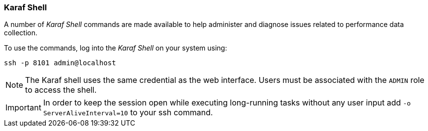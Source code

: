 
=== Karaf Shell

A number of _Karaf Shell_ commands are made available to help administer and diagnose issues related to performance data collection.

To use the commands, log into the _Karaf Shell_ on your system using:

[source]
----
ssh -p 8101 admin@localhost
----

NOTE: The Karaf shell uses the same credential as the web interface.
      Users must be associated with the `ADMIN` role to access the shell.

IMPORTANT: In order to keep the session open while executing long-running tasks without any user input add `-o ServerAliveInterval=10` to your ssh command.